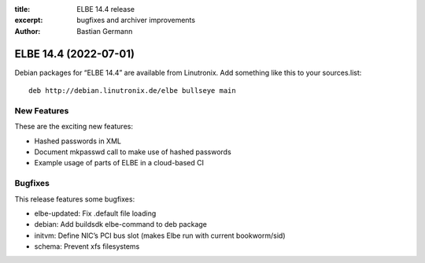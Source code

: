 :title: ELBE 14.4 release
:excerpt: bugfixes and archiver improvements
:author: Bastian Germann

======================
ELBE 14.4 (2022-07-01)
======================


Debian packages for “ELBE 14.4” are available from Linutronix. Add
something like this to your sources.list:

::

   deb http://debian.linutronix.de/elbe bullseye main

New Features
============

These are the exciting new features:

-  Hashed passwords in XML
-  Document mkpasswd call to make use of hashed passwords
-  Example usage of parts of ELBE in a cloud-based CI

Bugfixes
========

This release features some bugfixes:

-  elbe-updated: Fix .default file loading
-  debian: Add buildsdk elbe-command to deb package
-  initvm: Define NIC’s PCI bus slot (makes Elbe run with current
   bookworm/sid)
-  schema: Prevent xfs filesystems
